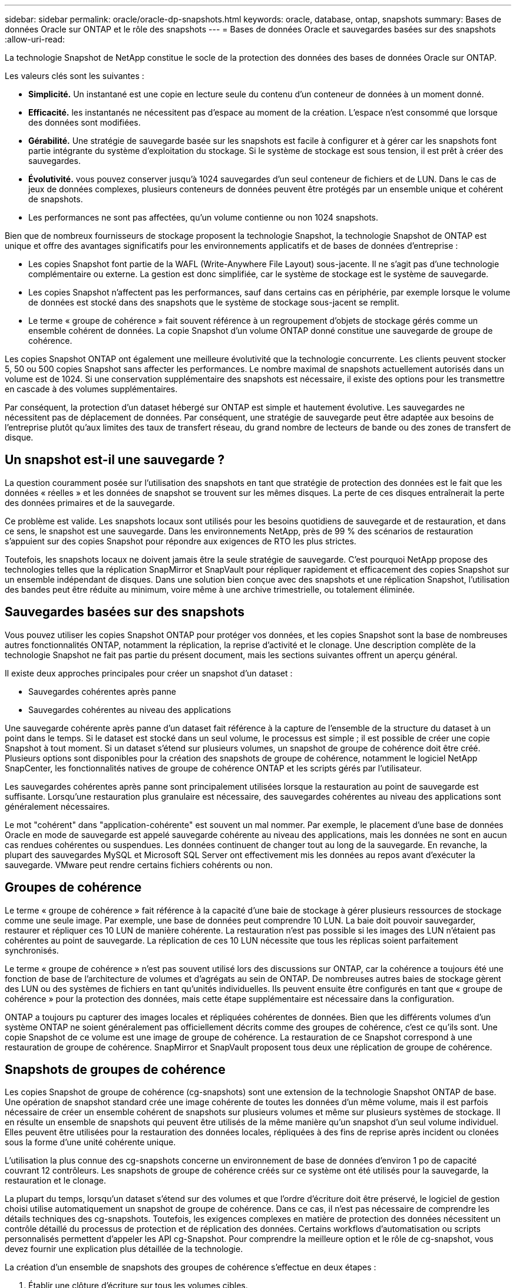 ---
sidebar: sidebar 
permalink: oracle/oracle-dp-snapshots.html 
keywords: oracle, database, ontap, snapshots 
summary: Bases de données Oracle sur ONTAP et le rôle des snapshots 
---
= Bases de données Oracle et sauvegardes basées sur des snapshots
:allow-uri-read: 


[role="lead"]
La technologie Snapshot de NetApp constitue le socle de la protection des données des bases de données Oracle sur ONTAP.

Les valeurs clés sont les suivantes :

* *Simplicité.* Un instantané est une copie en lecture seule du contenu d'un conteneur de données à un moment donné.
* *Efficacité.* les instantanés ne nécessitent pas d'espace au moment de la création. L'espace n'est consommé que lorsque des données sont modifiées.
* *Gérabilité.* Une stratégie de sauvegarde basée sur les snapshots est facile à configurer et à gérer car les snapshots font partie intégrante du système d'exploitation du stockage. Si le système de stockage est sous tension, il est prêt à créer des sauvegardes.
* *Évolutivité.* vous pouvez conserver jusqu'à 1024 sauvegardes d'un seul conteneur de fichiers et de LUN. Dans le cas de jeux de données complexes, plusieurs conteneurs de données peuvent être protégés par un ensemble unique et cohérent de snapshots.
* Les performances ne sont pas affectées, qu'un volume contienne ou non 1024 snapshots.


Bien que de nombreux fournisseurs de stockage proposent la technologie Snapshot, la technologie Snapshot de ONTAP est unique et offre des avantages significatifs pour les environnements applicatifs et de bases de données d'entreprise :

* Les copies Snapshot font partie de la WAFL (Write-Anywhere File Layout) sous-jacente. Il ne s'agit pas d'une technologie complémentaire ou externe. La gestion est donc simplifiée, car le système de stockage est le système de sauvegarde.
* Les copies Snapshot n'affectent pas les performances, sauf dans certains cas en périphérie, par exemple lorsque le volume de données est stocké dans des snapshots que le système de stockage sous-jacent se remplit.
* Le terme « groupe de cohérence » fait souvent référence à un regroupement d'objets de stockage gérés comme un ensemble cohérent de données. La copie Snapshot d'un volume ONTAP donné constitue une sauvegarde de groupe de cohérence.


Les copies Snapshot ONTAP ont également une meilleure évolutivité que la technologie concurrente. Les clients peuvent stocker 5, 50 ou 500 copies Snapshot sans affecter les performances. Le nombre maximal de snapshots actuellement autorisés dans un volume est de 1024. Si une conservation supplémentaire des snapshots est nécessaire, il existe des options pour les transmettre en cascade à des volumes supplémentaires.

Par conséquent, la protection d'un dataset hébergé sur ONTAP est simple et hautement évolutive. Les sauvegardes ne nécessitent pas de déplacement de données. Par conséquent, une stratégie de sauvegarde peut être adaptée aux besoins de l'entreprise plutôt qu'aux limites des taux de transfert réseau, du grand nombre de lecteurs de bande ou des zones de transfert de disque.



== Un snapshot est-il une sauvegarde ?

La question couramment posée sur l'utilisation des snapshots en tant que stratégie de protection des données est le fait que les données « réelles » et les données de snapshot se trouvent sur les mêmes disques. La perte de ces disques entraînerait la perte des données primaires et de la sauvegarde.

Ce problème est valide. Les snapshots locaux sont utilisés pour les besoins quotidiens de sauvegarde et de restauration, et dans ce sens, le snapshot est une sauvegarde. Dans les environnements NetApp, près de 99 % des scénarios de restauration s'appuient sur des copies Snapshot pour répondre aux exigences de RTO les plus strictes.

Toutefois, les snapshots locaux ne doivent jamais être la seule stratégie de sauvegarde. C'est pourquoi NetApp propose des technologies telles que la réplication SnapMirror et SnapVault pour répliquer rapidement et efficacement des copies Snapshot sur un ensemble indépendant de disques. Dans une solution bien conçue avec des snapshots et une réplication Snapshot, l'utilisation des bandes peut être réduite au minimum, voire même à une archive trimestrielle, ou totalement éliminée.



== Sauvegardes basées sur des snapshots

Vous pouvez utiliser les copies Snapshot ONTAP pour protéger vos données, et les copies Snapshot sont la base de nombreuses autres fonctionnalités ONTAP, notamment la réplication, la reprise d'activité et le clonage. Une description complète de la technologie Snapshot ne fait pas partie du présent document, mais les sections suivantes offrent un aperçu général.

Il existe deux approches principales pour créer un snapshot d'un dataset :

* Sauvegardes cohérentes après panne
* Sauvegardes cohérentes au niveau des applications


Une sauvegarde cohérente après panne d'un dataset fait référence à la capture de l'ensemble de la structure du dataset à un point dans le temps. Si le dataset est stocké dans un seul volume, le processus est simple ; il est possible de créer une copie Snapshot à tout moment. Si un dataset s'étend sur plusieurs volumes, un snapshot de groupe de cohérence doit être créé. Plusieurs options sont disponibles pour la création des snapshots de groupe de cohérence, notamment le logiciel NetApp SnapCenter, les fonctionnalités natives de groupe de cohérence ONTAP et les scripts gérés par l'utilisateur.

Les sauvegardes cohérentes après panne sont principalement utilisées lorsque la restauration au point de sauvegarde est suffisante. Lorsqu'une restauration plus granulaire est nécessaire, des sauvegardes cohérentes au niveau des applications sont généralement nécessaires.

Le mot "cohérent" dans "application-cohérente" est souvent un mal nommer. Par exemple, le placement d'une base de données Oracle en mode de sauvegarde est appelé sauvegarde cohérente au niveau des applications, mais les données ne sont en aucun cas rendues cohérentes ou suspendues. Les données continuent de changer tout au long de la sauvegarde. En revanche, la plupart des sauvegardes MySQL et Microsoft SQL Server ont effectivement mis les données au repos avant d'exécuter la sauvegarde. VMware peut rendre certains fichiers cohérents ou non.



== Groupes de cohérence

Le terme « groupe de cohérence » fait référence à la capacité d'une baie de stockage à gérer plusieurs ressources de stockage comme une seule image. Par exemple, une base de données peut comprendre 10 LUN. La baie doit pouvoir sauvegarder, restaurer et répliquer ces 10 LUN de manière cohérente. La restauration n'est pas possible si les images des LUN n'étaient pas cohérentes au point de sauvegarde. La réplication de ces 10 LUN nécessite que tous les réplicas soient parfaitement synchronisés.

Le terme « groupe de cohérence » n'est pas souvent utilisé lors des discussions sur ONTAP, car la cohérence a toujours été une fonction de base de l'architecture de volumes et d'agrégats au sein de ONTAP. De nombreuses autres baies de stockage gèrent des LUN ou des systèmes de fichiers en tant qu'unités individuelles. Ils peuvent ensuite être configurés en tant que « groupe de cohérence » pour la protection des données, mais cette étape supplémentaire est nécessaire dans la configuration.

ONTAP a toujours pu capturer des images locales et répliquées cohérentes de données. Bien que les différents volumes d'un système ONTAP ne soient généralement pas officiellement décrits comme des groupes de cohérence, c'est ce qu'ils sont. Une copie Snapshot de ce volume est une image de groupe de cohérence. La restauration de ce Snapshot correspond à une restauration de groupe de cohérence. SnapMirror et SnapVault proposent tous deux une réplication de groupe de cohérence.



== Snapshots de groupes de cohérence

Les copies Snapshot de groupe de cohérence (cg-snapshots) sont une extension de la technologie Snapshot ONTAP de base. Une opération de snapshot standard crée une image cohérente de toutes les données d'un même volume, mais il est parfois nécessaire de créer un ensemble cohérent de snapshots sur plusieurs volumes et même sur plusieurs systèmes de stockage. Il en résulte un ensemble de snapshots qui peuvent être utilisés de la même manière qu'un snapshot d'un seul volume individuel. Elles peuvent être utilisées pour la restauration des données locales, répliquées à des fins de reprise après incident ou clonées sous la forme d'une unité cohérente unique.

L'utilisation la plus connue des cg-snapshots concerne un environnement de base de données d'environ 1 po de capacité couvrant 12 contrôleurs. Les snapshots de groupe de cohérence créés sur ce système ont été utilisés pour la sauvegarde, la restauration et le clonage.

La plupart du temps, lorsqu'un dataset s'étend sur des volumes et que l'ordre d'écriture doit être préservé, le logiciel de gestion choisi utilise automatiquement un snapshot de groupe de cohérence. Dans ce cas, il n'est pas nécessaire de comprendre les détails techniques des cg-snapshots. Toutefois, les exigences complexes en matière de protection des données nécessitent un contrôle détaillé du processus de protection et de réplication des données. Certains workflows d'automatisation ou scripts personnalisés permettent d'appeler les API cg-Snapshot. Pour comprendre la meilleure option et le rôle de cg-snapshot, vous devez fournir une explication plus détaillée de la technologie.

La création d'un ensemble de snapshots des groupes de cohérence s'effectue en deux étapes :

. Établir une clôture d'écriture sur tous les volumes cibles.
. Créez des instantanés de ces volumes à l'état clôturé.


L'escrime d'écriture est établi en série. Cela signifie que lorsque le processus de recel est configuré sur plusieurs volumes, les E/S d'écriture sont bloquées sur le premier volume de la séquence au fur et à mesure qu'elles continuent d'être validées sur les volumes qui apparaissent plus tard. Cela peut sembler initialement contraire à l'exigence de préservation de l'ordre d'écriture, mais cela s'applique uniquement aux E/S émises de manière asynchrone sur l'hôte et ne dépend pas d'autres écritures.

Par exemple, une base de données peut émettre de nombreuses mises à jour asynchrones des fichiers de données et permettre au système d'exploitation de réorganiser les E/S et de les compléter selon sa propre configuration de planificateur. L'ordre de ce type d'E/S ne peut pas être garanti car l'application et le système d'exploitation ont déjà libéré l'obligation de conserver l'ordre d'écriture.

Par exemple, la plupart des activités de journalisation de la base de données sont synchrones. La base de données ne procède pas à d'autres écritures de journal tant que les E/S n'ont pas été acquittées et que l'ordre de ces écritures doit être conservé. Si une E/S de journal arrive sur un volume clôturé, elle n'est pas validée et l'application se bloque lors d'écritures ultérieures. De même, les E/S des métadonnées du système de fichiers sont généralement synchrones. Par exemple, une opération de suppression de fichier ne doit pas être perdue. Si un système d'exploitation doté d'un système de fichiers xfs supprime un fichier et que les E/S qui ont mis à jour les métadonnées du système de fichiers xfs pour supprimer la référence à ce fichier ont été reçues sur un volume isolé, l'activité du système de fichiers est alors interrompue. Cela garantit l'intégrité du système de fichiers pendant les opérations cg-Snapshot.

Une fois l'isolation d'écriture configurée sur les volumes cibles, ils sont prêts pour la création d'instantanés. Les snapshots n'ont pas besoin d'être créés précisément en même temps, car l'état des volumes est figé du point de vue de l'écriture dépendant. Pour éviter toute faille dans l'application qui crée les instantanés cg, l'escrime d'écriture initiale inclut un délai configurable dans lequel ONTAP libère automatiquement l'escrime et reprend le traitement d'écriture après un nombre défini de secondes. Si tous les snapshots sont créés avant l'expiration du délai, le jeu de snapshots résultant est un groupe de cohérence valide.



=== Ordre d'écriture dépendant

Du point de vue technique, la préservation de l'ordre d'écriture et, plus particulièrement, de l'ordre d'écriture dépendant constitue la clé d'un groupe de cohérence. Par exemple, une base de données qui écrit 10 LUN écrit simultanément sur toutes ces LUN. De nombreuses écritures sont émises de manière asynchrone, ce qui signifie que l'ordre dans lequel elles sont effectuées n'est pas important et que l'ordre dans lequel elles sont effectuées varie en fonction du système d'exploitation et du comportement du réseau.

Certaines opérations d'écriture doivent être présentes sur le disque avant que la base de données puisse procéder à des écritures supplémentaires. Ces opérations d'écriture critiques sont appelées écritures dépendantes. Les E/S d'écriture suivantes dépendent de la présence de ces écritures sur le disque. Tout snapshot, restauration ou réplication de ces 10 LUN doit garantir l'ordre d'écriture dépendant. Les mises à jour du système de fichiers sont un autre exemple d'écritures dépendantes de l'ordre d'écriture. L'ordre dans lequel les modifications du système de fichiers sont effectuées doit être conservé, sinon l'ensemble du système de fichiers pourrait être corrompu.



== Stratégies

Il existe deux approches principales des sauvegardes basées sur des snapshots :

* Sauvegardes cohérentes après panne
* Sauvegardes à chaud protégées pour les snapshots


Une sauvegarde cohérente après panne d'une base de données fait référence à la capture à un moment précis de l'ensemble de la structure de la base de données, y compris les fichiers de données, les journaux de reprise et les fichiers de contrôle. Si la base de données est stockée sur un seul volume, le processus est simple ; il est possible de créer un Snapshot à tout moment. Si la base de données s'étend sur plusieurs volumes, un snapshot de groupe de cohérence doit être créé. Plusieurs options sont disponibles pour la création des snapshots de groupe de cohérence, notamment le logiciel NetApp SnapCenter, les fonctionnalités natives de groupe de cohérence ONTAP et les scripts gérés par l'utilisateur.

Les sauvegardes Snapshot cohérentes après panne sont principalement utilisées lorsque la restauration au point de sauvegarde est suffisante. Les journaux d'archivage peuvent être appliqués dans certains cas, mais lorsqu'une restauration granulaire à un point dans le temps est nécessaire, il est préférable d'effectuer une sauvegarde en ligne.

La procédure de base pour une sauvegarde en ligne basée sur un snapshot est la suivante :

. Placez la base de données dans `backup` mode.
. Créez un Snapshot de tous les volumes qui hébergent les fichiers de données.
. Quitter `backup` mode.
. Lancer la commande `alter system archive log current` pour forcer l'archivage des journaux.
. Créer des instantanés de tous les volumes hébergeant les journaux d'archivage.


Cette procédure permet d'obtenir un ensemble de snapshots contenant les fichiers de données en mode de sauvegarde et les journaux d'archivage critiques générés en mode de sauvegarde. Il s'agit des deux conditions requises pour restaurer une base de données. Il est également conseillé de protéger les fichiers tels que les fichiers de contrôle, mais la seule condition absolue est la protection des fichiers de données et des journaux d'archivage.

Même si différents clients peuvent avoir des stratégies très différentes, la quasi-totalité de ces stratégies s'appuient sur les mêmes principes que ceux décrits ci-dessous.



== Restauration basée sur des snapshots

Lors de la conception d'infrastructures de volumes pour les bases de données Oracle, la première décision est d'utiliser ou non la technologie VBSR (Volume-Based NetApp SnapRestore).

La fonction SnapRestore basée sur les volumes permet de rétablir quasi instantanément un volume à un point antérieur. Toutes les données du volume étant rétablies, VBSR peut ne pas convenir à toutes les utilisations. Par exemple, si l'intégralité d'une base de données, y compris les fichiers de données, les journaux de reprise et les journaux d'archivage, est stockée sur un seul volume restauré avec VBSR, les données sont perdues, car les nouveaux journaux d'archivage et les données de reprise sont supprimés.

La technologie VBSR n'est pas requise pour la restauration. De nombreuses bases de données peuvent être restaurées avec SFSR (Single File SnapRestore) ou en copiant simplement les fichiers du snapshot vers le système de fichiers actif.

La technologie VBSR est recommandée pour les bases de données très volumineuses ou si une restauration doit être effectuée le plus rapidement possible et que l'utilisation de VBSR nécessite l'isolement des fichiers de données. Dans un environnement NFS, les fichiers de données d'une base de données doivent être stockés sur des volumes dédiés non endommagés par d'autres types de fichiers. Dans un environnement SAN, les fichiers de données doivent être stockés sur des LUN dédiés sur des volumes dédiés. Si un gestionnaire de volumes est utilisé (y compris Oracle Automatic Storage Management (ASM)), le groupe de disques doit également être dédié aux fichiers de données.

Cette méthode d'isolement des fichiers de données permet de rétablir leur état antérieur sans endommager d'autres systèmes de fichiers.



== Réserve Snapshot

Pour chaque volume contenant des données Oracle dans un environnement SAN, le `percent-snapshot-space` Doit être défini sur zéro car il n'est pas utile de réserver de l'espace pour un snapshot dans un environnement LUN. Si la réserve fractionnaire est définie sur 100, un snapshot d'un volume avec des LUN nécessite suffisamment d'espace libre dans le volume, à l'exception de la réserve Snapshot, pour absorber 100 % de CA de toutes les données. Si la réserve fractionnaire est définie sur une valeur inférieure, une quantité d'espace libre correspondante est nécessaire, mais elle exclut toujours la réserve snapshot. Cela signifie que l'espace de réserve du snapshot dans un environnement de LUN est gaspillé.

Dans un environnement NFS, deux options sont possibles :

* Réglez le `percent-snapshot-space` basé sur la consommation d'espace prévue du snapshot.
* Réglez le `percent-snapshot-space` pour zéro et gérer collectivement l'espace utilisé actif et snapshot.


Avec la première option, `percent-snapshot-space` est défini sur une valeur différente de zéro, généralement autour de 20 %. Cet espace est alors masqué par l'utilisateur. Toutefois, cette valeur ne crée pas de limite d'utilisation. Si une base de données avec une réservation de 20 % connaît un chiffre d'affaires de 30 %, l'espace snapshot peut dépasser les limites de la réserve de 20 % et occuper un espace non réservé.

Le principal avantage de la définition d'une réserve sur une valeur telle que 20 % est de vérifier qu'un peu d'espace est toujours disponible pour les snapshots. Par exemple, un volume de 1 To avec une réserve de 20 % permettrait uniquement à un administrateur de base de données (DBA) de stocker 800 Go de données. Cette configuration garantit au moins 200 Go d'espace pour la consommation de snapshots.

Quand `percent-snapshot-space` est défini sur zéro, tout l'espace du volume est disponible pour l'utilisateur final, ce qui offre une meilleure visibilité. L'administrateur de base de données doit comprendre que, s'il constate qu'un volume de 1 To exploite les snapshots, cet espace de 1 To est partagé entre les données actives et le renouvellement du Snapshot.

Il n'existe pas de préférence claire entre l'option 1 et l'option 2 parmi les utilisateurs finaux.



== ONTAP et snapshots tiers

Oracle Doc ID 604683.1 décrit les conditions requises pour la prise en charge des snapshots tiers et les nombreuses options disponibles pour les opérations de sauvegarde et de restauration.

Les fournisseurs tiers doivent garantir la conformité de leurs snapshots à plusieurs exigences :

* Les snapshots doivent intégrer les opérations de restauration et de reprise recommandées par Oracle.
* Les snapshots doivent être cohérents après panne de la base de données au point du Snapshot.
* L'ordre d'écriture est conservé pour chaque fichier d'un snapshot.


Les produits de gestion Oracle de ONTAP et NetApp sont conformes à ces exigences.
